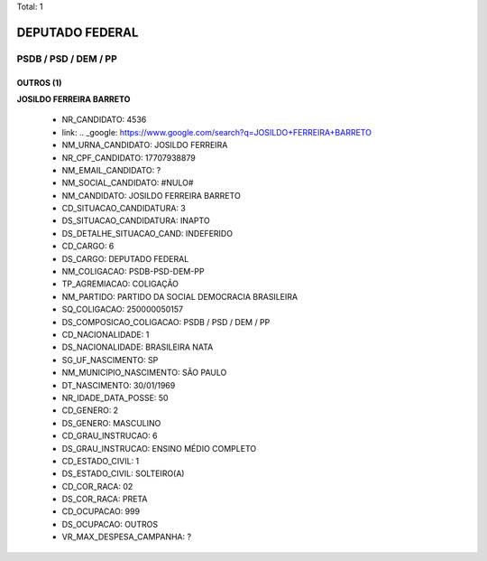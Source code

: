 Total: 1

DEPUTADO FEDERAL
================

PSDB / PSD / DEM / PP
---------------------

OUTROS (1)
..........

**JOSILDO FERREIRA BARRETO**

  - NR_CANDIDATO: 4536
  - link: .. _google: https://www.google.com/search?q=JOSILDO+FERREIRA+BARRETO
  - NM_URNA_CANDIDATO: JOSILDO FERREIRA
  - NR_CPF_CANDIDATO: 17707938879
  - NM_EMAIL_CANDIDATO: ?
  - NM_SOCIAL_CANDIDATO: #NULO#
  - NM_CANDIDATO: JOSILDO FERREIRA BARRETO
  - CD_SITUACAO_CANDIDATURA: 3
  - DS_SITUACAO_CANDIDATURA: INAPTO
  - DS_DETALHE_SITUACAO_CAND: INDEFERIDO
  - CD_CARGO: 6
  - DS_CARGO: DEPUTADO FEDERAL
  - NM_COLIGACAO: PSDB-PSD-DEM-PP
  - TP_AGREMIACAO: COLIGAÇÃO
  - NM_PARTIDO: PARTIDO DA SOCIAL DEMOCRACIA BRASILEIRA
  - SQ_COLIGACAO: 250000050157
  - DS_COMPOSICAO_COLIGACAO: PSDB / PSD / DEM / PP
  - CD_NACIONALIDADE: 1
  - DS_NACIONALIDADE: BRASILEIRA NATA
  - SG_UF_NASCIMENTO: SP
  - NM_MUNICIPIO_NASCIMENTO: SÃO PAULO
  - DT_NASCIMENTO: 30/01/1969
  - NR_IDADE_DATA_POSSE: 50
  - CD_GENERO: 2
  - DS_GENERO: MASCULINO
  - CD_GRAU_INSTRUCAO: 6
  - DS_GRAU_INSTRUCAO: ENSINO MÉDIO COMPLETO
  - CD_ESTADO_CIVIL: 1
  - DS_ESTADO_CIVIL: SOLTEIRO(A)
  - CD_COR_RACA: 02
  - DS_COR_RACA: PRETA
  - CD_OCUPACAO: 999
  - DS_OCUPACAO: OUTROS
  - VR_MAX_DESPESA_CAMPANHA: ?

